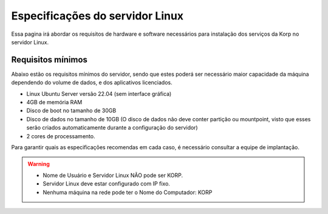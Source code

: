 Especificações do servidor Linux
--------------------------------

Essa pagina irá abordar os requisitos de hardware e software necessários para instalação dos serviços da Korp no servidor Linux.

Requisitos mínimos
==================

Abaixo estão os requisitos mínimos do servidor, sendo que estes poderá ser necessário maior capacidade da máquina dependendo do volume de dados, e dos aplicativos licenciados.

* Linux Ubuntu Server versão 22.04 (sem interface gráfica)

* 4GB de memória RAM

* Disco de boot no tamanho de 30GB

* Disco de dados no tamanho de 10GB (O disco de dados não deve conter partição ou mountpoint, visto que esses serão criados automaticamente durante a configuração do servidor)

* 2 cores de processamento.

Para garantir quais as especificações recomendas em cada caso, é necessário consultar a equipe de implantação.

.. warning::
  * Nome de Usuário e Servidor Linux NÃO pode ser KORP.

  * Servidor Linux deve estar configurado com IP fixo.
  
  * Nenhuma máquina na rede pode ter o Nome do Computador: KORP
  